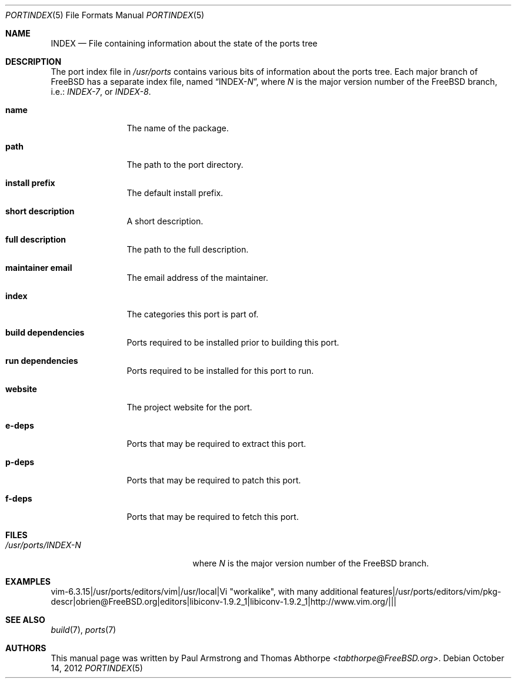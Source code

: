 .\"
.\" Copyright (c) 2004 Paul Armstrong
.\" Copyright (c) 2009 Thomas Abthorpe
.\"
.\" All rights reserved.
.\"
.\" Redistribution and use in source and binary forms, with or without
.\" modification, are permitted provided that the following conditions
.\" are met:
.\" 1. Redistributions of source code must retain the above copyright
.\" notice, this list of conditions and the following disclaimer.
.\" 2. Redistributions in binary form must reproduce the above copyright
.\" notice, this list of conditions and the following disclaimer in the
.\" documentation and/or other materials provided with the distribution.
.\"
.\" THIS SOFTWARE IS PROVIDED BY THE DEVELOPERS ``AS IS'' AND ANY EXPRESS OR
.\" IMPLIED WARRANTIES, INCLUDING, BUT NOT LIMITED TO, THE IMPLIED WARRANTIES
.\" OF MERCHANTABILITY AND FITNESS FOR A PARTICULAR PURPOSE ARE DISCLAIMED.
.\" IN NO EVENT SHALL THE DEVELOPERS BE LIABLE FOR ANY DIRECT, INDIRECT,
.\" INCIDENTAL, SPECIAL, EXEMPLARY, OR CONSEQUENTIAL DAMAGES (INCLUDING, BUT
.\" NOT LIMITED TO, PROCUREMENT OF SUBSTITUTE GOODS OR SERVICES; LOSS OF USE,
.\" DATA, OR PROFITS; OR BUSINESS INTERRUPTION) HOWEVER CAUSED AND ON ANY
.\" THEORY OF LIABILITY, WHETHER IN CONTRACT, STRICT LIABILITY, OR TORT
.\" (INCLUDING NEGLIGENCE OR OTHERWISE) ARISING IN ANY WAY OUT OF THE USE OF
.\" THIS SOFTWARE, EVEN IF ADVISED OF THE POSSIBILITY OF SUCH DAMAGE.
.\"
.\" $FreeBSD: releng/12.0/share/man/man5/portindex.5 267776 2014-06-23 08:27:27Z bapt $
.\"
.Dd October 14, 2012
.Dt PORTINDEX 5
.Os
.Sh NAME
.Nm INDEX
.Nd "File containing information about the state of the ports tree"
.Sh DESCRIPTION
The port index file in
.Pa /usr/ports
contains various bits of information about the ports tree.
Each major branch of
.Fx
has a separate index file, named
.Dq INDEX- Ns Ar N ,
where
.Ar N
is the major version number of the
.Fx
branch, i.e.:
.Pa INDEX-7 ,
or
.Pa INDEX-8 .
.Bl -tag -width XXXXXXXXXX
.It Cm \&name
The name of the package.
.It Cm \&path
The path to the port directory.
.It Cm \&install prefix
The default install prefix.
.It Cm \&short description
A short description.
.It Cm \&full description
The path to the full description.
.It Cm \&maintainer email
The email address of the maintainer.
.It Cm \&index
The categories this port is part of.
.It Cm \&build dependencies
Ports required to be installed prior to building this port.
.It Cm \&run dependencies
Ports required to be installed for this port to run.
.It Cm \&website
The project website for the port.
.It Cm \&e-deps
Ports that may be required to extract this port.
.It Cm \&p-deps
Ports that may be required to patch this port.
.It Cm \&f-deps
Ports that may be required to fetch this port.
.El
.Sh FILES
.Bl -tag -width /usr/ports/INDEX-8XX
.It Pa /usr/ports/INDEX- Ns Ar N
where
.Ar N
is the major version number of the
.Fx
branch.
.El
.Sh EXAMPLES
.Bd -literal
vim-6.3.15|/usr/ports/editors/vim|/usr/local|Vi "workalike", with many additional features|/usr/ports/editors/vim/pkg-descr|obrien@FreeBSD.org|editors|libiconv-1.9.2_1|libiconv-1.9.2_1|http://www.vim.org/|||
.Ed
.Sh SEE ALSO
.Xr build 7 ,
.Xr ports 7
.Sh AUTHORS
.An -nosplit
This manual page was written by
.An Paul Armstrong
and
.An Thomas Abthorpe Aq Mt tabthorpe@FreeBSD.org .
